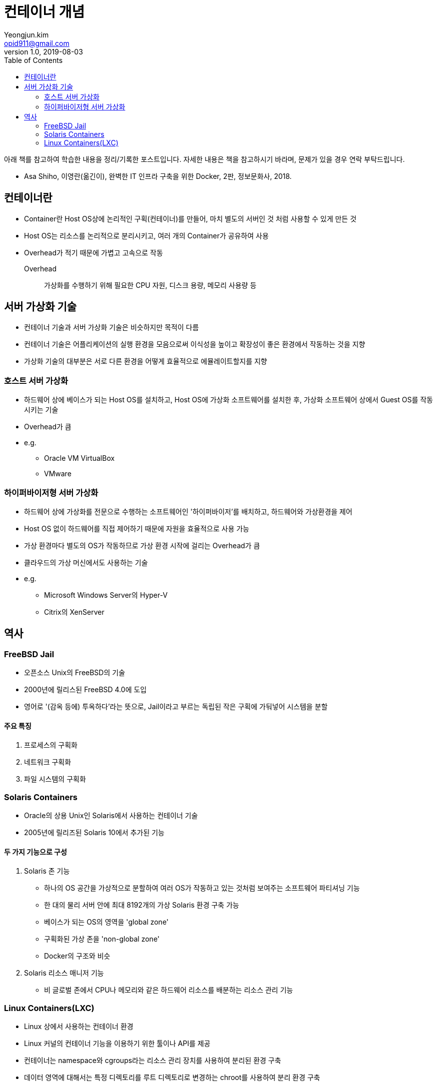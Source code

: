 = 컨테이너 개념
Yeongjun.kim <opid911@gmail.com>
v1.0, 2019-08-03
:toc:

[NOTE]
****
아래 책를 참고하여 학습한 내용을 정리/기록한 포스트입니다. 자세한 내용은 책을 참고하시기 바라며, 문제가 있을 경우 연락 부탁드립니다.

- Asa Shiho, 이영란(옮긴이), 완벽한 IT 인프라 구축을 위한 Docker, 2판, 정보문화사, 2018.
****

== 컨테이너란

* Container란 Host OS상에 논리적인 구획(컨테이너)를 만들어, 마치 별도의 서버인 것 처럼 사용할 수 있게 만든 것
* Host OS는 리소스를 논리적으로 분리시키고, 여러 개의 Container가 공유하여 사용
* Overhead가 적기 때문에 가볍고 고속으로 작동
Overhead:: 가상화를 수행하기 위해 필요한 CPU 자원, 디스크 용량, 메모리 사용량 등

== 서버 가상화 기술

* 컨테이너 기술과 서버 가상화 기술은 비슷하지만 목적이 다름
* 컨테이너 기술은 어플리케이션의 실행 환경을 모음으로써 이식성을 높이고 확장성이 좋은 환경에서 작동하는 것을 지향
* 가상화 기술의 대부분은 서로 다른 환경을 어떻게 효율적으로 에뮬레이트할지를 지향

=== 호스트 서버 가상화

* 하드웨어 상에 베이스가 되는 Host OS를 설치하고, Host OS에 가상화 소프트웨어를 설치한 후, 가상화 소프트웨어 상에서 Guest OS를 작동시키는 기술
* Overhead가 큼
* e.g.
** Oracle VM VirtualBox
** VMware

=== 하이퍼바이저형 서버 가상화

* 하드웨어 상에 가상화를 전문으로 수행하는 소프트웨어인 '하이퍼바이저'를 배치하고, 하드웨어와 가상환경을 제어
* Host OS 없이 하드웨어를 직접 제어하기 때문에 자원을 효율적으로 사용 가능
* 가상 환경마다 별도의 OS가 작동하므로 가상 환경 시작에 걸리는 Overhead가 큼
* 클라우드의 가상 머신에서도 사용하는 기술
* e.g.
** Microsoft Windows Server의 Hyper-V
** Citrix의 XenServer

== 역사

=== FreeBSD Jail

* 오픈소스 Unix의 FreeBSD의 기술
* 2000년에 릴리스된 FreeBSD 4.0에 도입
* 영어로 '(감옥 등에) 투옥하다'라는 뜻으로, Jail이라고 부르는 독립된 작은 구획에 가둬넣어 시스템을 분할

==== 주요 특징

. 프로세스의 구획화
. 네트워크 구획화
. 파일 시스템의 구획화

=== Solaris Containers

* Oracle의 상용 Unix인 Solaris에서 사용하는 컨테이너 기술
* 2005년에 릴리즈된 Solaris 10에서 추가된 기능

==== 두 가지 기능으로 구성

. Solaris 존 기능
** 하나의 OS 공간을 가상적으로 분할하여 여러 OS가 작동하고 있는 것처럼 보여주는 소프트웨어 파티셔닝 기능
** 한 대의 물리 서버 안에 최대 8192개의 가상 Solaris 환경 구축 가능
** 베이스가 되는 OS의 영역을 'global zone'
** 구획화된 가상 존을 'non-global zone'
** Docker의 구조와 비슷
. Solaris 리소스 매니저 기능 
** 비 글로벌 존에서 CPU나 메모리와 같은 하드웨어 리소스를 배분하는 리소스 관리 기능

=== Linux Containers(LXC)

* Linux 상에서 사용하는 컨테이너 환경
* Linux 커널의 컨테이너 기능을 이용하기 위한 툴이나 API를 제공
* 컨테이너는 namespace와 cgroups라는 리소스 관리 장치를 사용하여 분리된 환경 구축
* 데이터 영역에 대해서는 특정 디렉토리를 루트 디렉토리로 변경하는 chroot를 사용하여 분리 환경 구축
* Docker는 이전 버전에서는 내부에서 LXC를 사용했었음